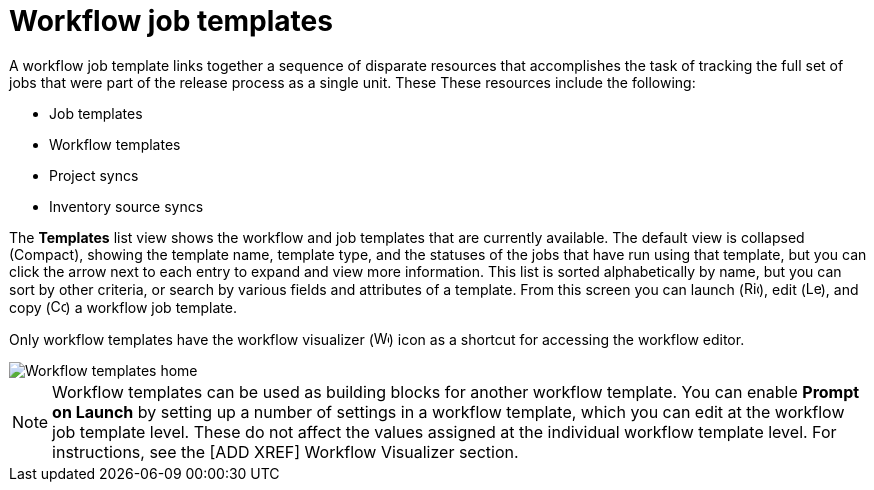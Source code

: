 [id="controller-workflow-job-templates"]

= Workflow job templates

A workflow job template links together a sequence of disparate resources that accomplishes the task of tracking the full set of jobs that were part of the release process as a single unit. 
These These resources include the following:

* Job templates
* Workflow templates
* Project syncs
* Inventory source syncs

The *Templates* list view shows the workflow and job templates that are currently available. 
The default view is collapsed (Compact), showing the template name, template type, and the statuses of the jobs that have run using that template, but you can click the arrow next to each entry to expand and view more information. 
This list is sorted alphabetically by name, but you can sort by other criteria, or search by various fields and attributes of a template.
From this screen you can launch (image:rightrocket.png[Rightrocket,15,15]), edit (image:leftpencil.png[Leftpencil,15,15]), and copy (image:copy.png[Copy,15,15]) a workflow job template.

Only workflow templates have the workflow visualizer (image:visualizer.png[Workflow visualizer,15,15]) icon as a shortcut for accessing the workflow editor.

image::ug-wf-templates-home.png[Workflow templates home]

[NOTE]
====
Workflow templates can be used as building blocks for another workflow template. 
You can enable *Prompt on Launch* by setting up a number of settings in a workflow template, which you can edit at the workflow job template level.
These do not affect the values assigned at the individual workflow template level. For instructions, see the [ADD XREF] Workflow Visualizer section.
====

